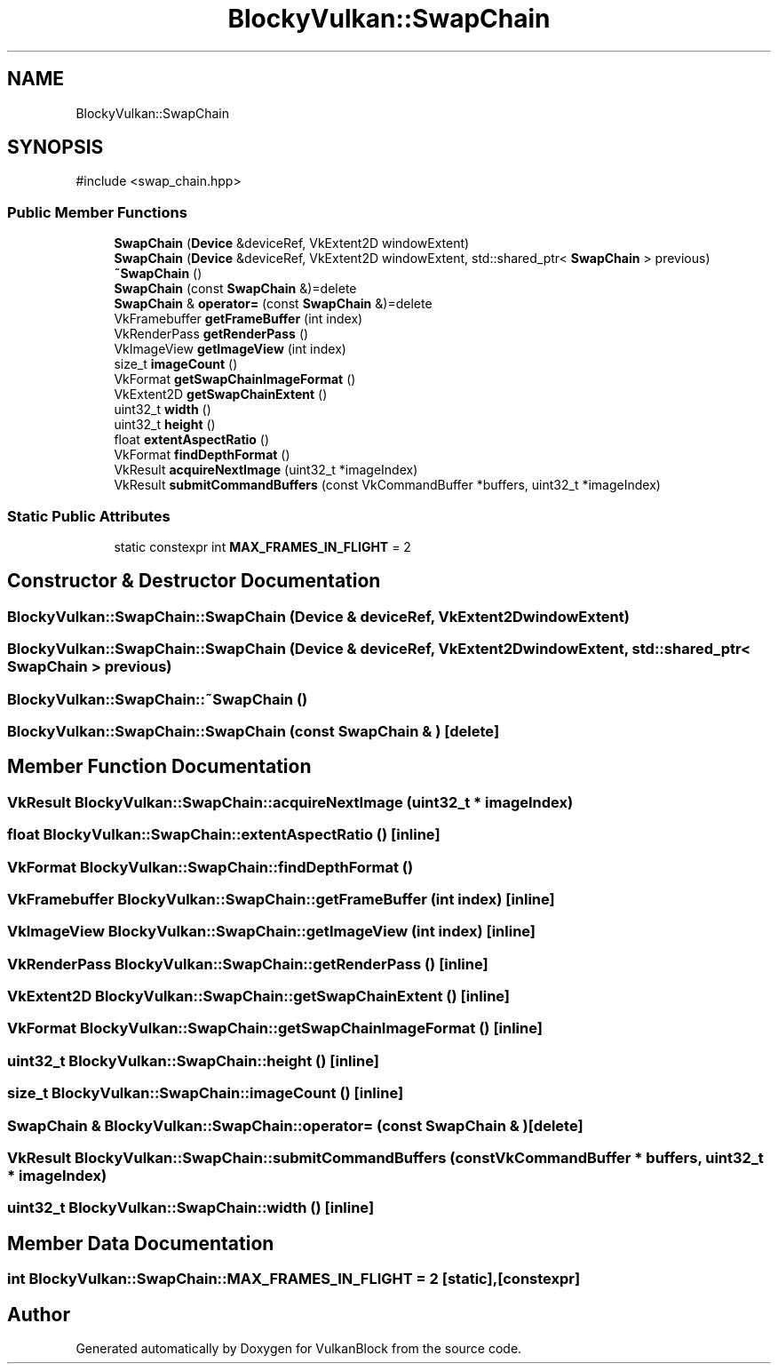 .TH "BlockyVulkan::SwapChain" 3 "Sun Dec 8 2024 18:35:01" "Version 0.1" "VulkanBlock" \" -*- nroff -*-
.ad l
.nh
.SH NAME
BlockyVulkan::SwapChain
.SH SYNOPSIS
.br
.PP
.PP
\fR#include <swap_chain\&.hpp>\fP
.SS "Public Member Functions"

.in +1c
.ti -1c
.RI "\fBSwapChain\fP (\fBDevice\fP &deviceRef, VkExtent2D windowExtent)"
.br
.ti -1c
.RI "\fBSwapChain\fP (\fBDevice\fP &deviceRef, VkExtent2D windowExtent, std::shared_ptr< \fBSwapChain\fP > previous)"
.br
.ti -1c
.RI "\fB~SwapChain\fP ()"
.br
.ti -1c
.RI "\fBSwapChain\fP (const \fBSwapChain\fP &)=delete"
.br
.ti -1c
.RI "\fBSwapChain\fP & \fBoperator=\fP (const \fBSwapChain\fP &)=delete"
.br
.ti -1c
.RI "VkFramebuffer \fBgetFrameBuffer\fP (int index)"
.br
.ti -1c
.RI "VkRenderPass \fBgetRenderPass\fP ()"
.br
.ti -1c
.RI "VkImageView \fBgetImageView\fP (int index)"
.br
.ti -1c
.RI "size_t \fBimageCount\fP ()"
.br
.ti -1c
.RI "VkFormat \fBgetSwapChainImageFormat\fP ()"
.br
.ti -1c
.RI "VkExtent2D \fBgetSwapChainExtent\fP ()"
.br
.ti -1c
.RI "uint32_t \fBwidth\fP ()"
.br
.ti -1c
.RI "uint32_t \fBheight\fP ()"
.br
.ti -1c
.RI "float \fBextentAspectRatio\fP ()"
.br
.ti -1c
.RI "VkFormat \fBfindDepthFormat\fP ()"
.br
.ti -1c
.RI "VkResult \fBacquireNextImage\fP (uint32_t *imageIndex)"
.br
.ti -1c
.RI "VkResult \fBsubmitCommandBuffers\fP (const VkCommandBuffer *buffers, uint32_t *imageIndex)"
.br
.in -1c
.SS "Static Public Attributes"

.in +1c
.ti -1c
.RI "static constexpr int \fBMAX_FRAMES_IN_FLIGHT\fP = 2"
.br
.in -1c
.SH "Constructor & Destructor Documentation"
.PP 
.SS "BlockyVulkan::SwapChain::SwapChain (\fBDevice\fP & deviceRef, VkExtent2D windowExtent)"

.SS "BlockyVulkan::SwapChain::SwapChain (\fBDevice\fP & deviceRef, VkExtent2D windowExtent, std::shared_ptr< \fBSwapChain\fP > previous)"

.SS "BlockyVulkan::SwapChain::~SwapChain ()"

.SS "BlockyVulkan::SwapChain::SwapChain (const \fBSwapChain\fP & )\fR [delete]\fP"

.SH "Member Function Documentation"
.PP 
.SS "VkResult BlockyVulkan::SwapChain::acquireNextImage (uint32_t * imageIndex)"

.SS "float BlockyVulkan::SwapChain::extentAspectRatio ()\fR [inline]\fP"

.SS "VkFormat BlockyVulkan::SwapChain::findDepthFormat ()"

.SS "VkFramebuffer BlockyVulkan::SwapChain::getFrameBuffer (int index)\fR [inline]\fP"

.SS "VkImageView BlockyVulkan::SwapChain::getImageView (int index)\fR [inline]\fP"

.SS "VkRenderPass BlockyVulkan::SwapChain::getRenderPass ()\fR [inline]\fP"

.SS "VkExtent2D BlockyVulkan::SwapChain::getSwapChainExtent ()\fR [inline]\fP"

.SS "VkFormat BlockyVulkan::SwapChain::getSwapChainImageFormat ()\fR [inline]\fP"

.SS "uint32_t BlockyVulkan::SwapChain::height ()\fR [inline]\fP"

.SS "size_t BlockyVulkan::SwapChain::imageCount ()\fR [inline]\fP"

.SS "\fBSwapChain\fP & BlockyVulkan::SwapChain::operator= (const \fBSwapChain\fP & )\fR [delete]\fP"

.SS "VkResult BlockyVulkan::SwapChain::submitCommandBuffers (const VkCommandBuffer * buffers, uint32_t * imageIndex)"

.SS "uint32_t BlockyVulkan::SwapChain::width ()\fR [inline]\fP"

.SH "Member Data Documentation"
.PP 
.SS "int BlockyVulkan::SwapChain::MAX_FRAMES_IN_FLIGHT = 2\fR [static]\fP, \fR [constexpr]\fP"


.SH "Author"
.PP 
Generated automatically by Doxygen for VulkanBlock from the source code\&.
